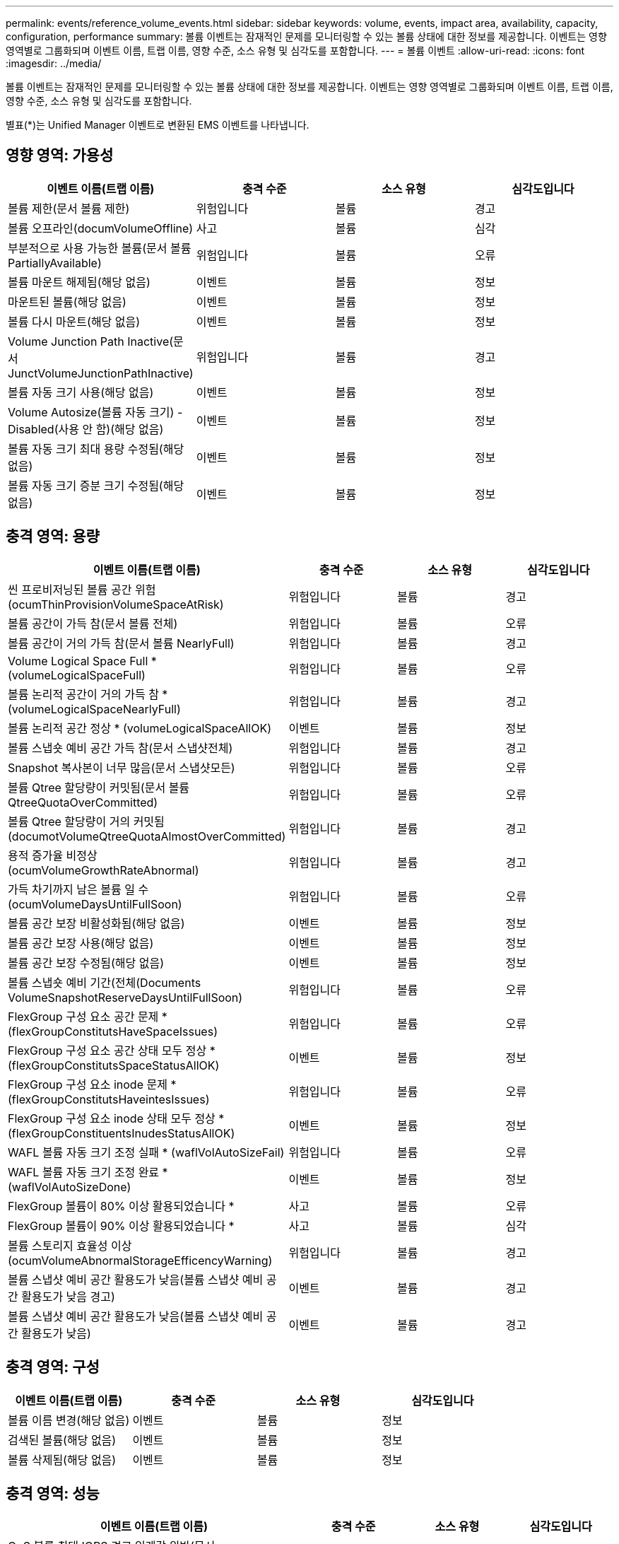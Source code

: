 ---
permalink: events/reference_volume_events.html 
sidebar: sidebar 
keywords: volume, events, impact area, availability, capacity, configuration, performance 
summary: 볼륨 이벤트는 잠재적인 문제를 모니터링할 수 있는 볼륨 상태에 대한 정보를 제공합니다. 이벤트는 영향 영역별로 그룹화되며 이벤트 이름, 트랩 이름, 영향 수준, 소스 유형 및 심각도를 포함합니다. 
---
= 볼륨 이벤트
:allow-uri-read: 
:icons: font
:imagesdir: ../media/


[role="lead"]
볼륨 이벤트는 잠재적인 문제를 모니터링할 수 있는 볼륨 상태에 대한 정보를 제공합니다. 이벤트는 영향 영역별로 그룹화되며 이벤트 이름, 트랩 이름, 영향 수준, 소스 유형 및 심각도를 포함합니다.

별표(*)는 Unified Manager 이벤트로 변환된 EMS 이벤트를 나타냅니다.



== 영향 영역: 가용성

|===
| 이벤트 이름(트랩 이름) | 충격 수준 | 소스 유형 | 심각도입니다 


 a| 
볼륨 제한(문서 볼륨 제한)
 a| 
위험입니다
 a| 
볼륨
 a| 
경고



 a| 
볼륨 오프라인(documVolumeOffline)
 a| 
사고
 a| 
볼륨
 a| 
심각



 a| 
부분적으로 사용 가능한 볼륨(문서 볼륨 PartiallyAvailable)
 a| 
위험입니다
 a| 
볼륨
 a| 
오류



 a| 
볼륨 마운트 해제됨(해당 없음)
 a| 
이벤트
 a| 
볼륨
 a| 
정보



 a| 
마운트된 볼륨(해당 없음)
 a| 
이벤트
 a| 
볼륨
 a| 
정보



 a| 
볼륨 다시 마운트(해당 없음)
 a| 
이벤트
 a| 
볼륨
 a| 
정보



 a| 
Volume Junction Path Inactive(문서 JunctVolumeJunctionPathInactive)
 a| 
위험입니다
 a| 
볼륨
 a| 
경고



 a| 
볼륨 자동 크기 사용(해당 없음)
 a| 
이벤트
 a| 
볼륨
 a| 
정보



 a| 
Volume Autosize(볼륨 자동 크기) - Disabled(사용 안 함)(해당 없음)
 a| 
이벤트
 a| 
볼륨
 a| 
정보



 a| 
볼륨 자동 크기 최대 용량 수정됨(해당 없음)
 a| 
이벤트
 a| 
볼륨
 a| 
정보



 a| 
볼륨 자동 크기 증분 크기 수정됨(해당 없음)
 a| 
이벤트
 a| 
볼륨
 a| 
정보

|===


== 충격 영역: 용량

|===
| 이벤트 이름(트랩 이름) | 충격 수준 | 소스 유형 | 심각도입니다 


 a| 
씬 프로비저닝된 볼륨 공간 위험(ocumThinProvisionVolumeSpaceAtRisk)
 a| 
위험입니다
 a| 
볼륨
 a| 
경고



 a| 
볼륨 공간이 가득 참(문서 볼륨 전체)
 a| 
위험입니다
 a| 
볼륨
 a| 
오류



 a| 
볼륨 공간이 거의 가득 참(문서 볼륨 NearlyFull)
 a| 
위험입니다
 a| 
볼륨
 a| 
경고



 a| 
Volume Logical Space Full * (volumeLogicalSpaceFull)
 a| 
위험입니다
 a| 
볼륨
 a| 
오류



 a| 
볼륨 논리적 공간이 거의 가득 참 * (volumeLogicalSpaceNearlyFull)
 a| 
위험입니다
 a| 
볼륨
 a| 
경고



 a| 
볼륨 논리적 공간 정상 * (volumeLogicalSpaceAllOK)
 a| 
이벤트
 a| 
볼륨
 a| 
정보



 a| 
볼륨 스냅숏 예비 공간 가득 참(문서 스냅샷전체)
 a| 
위험입니다
 a| 
볼륨
 a| 
경고



 a| 
Snapshot 복사본이 너무 많음(문서 스냅샷모든)
 a| 
위험입니다
 a| 
볼륨
 a| 
오류



 a| 
볼륨 Qtree 할당량이 커밋됨(문서 볼륨 QtreeQuotaOverCommitted)
 a| 
위험입니다
 a| 
볼륨
 a| 
오류



 a| 
볼륨 Qtree 할당량이 거의 커밋됨(documotVolumeQtreeQuotaAlmostOverCommitted)
 a| 
위험입니다
 a| 
볼륨
 a| 
경고



 a| 
용적 증가율 비정상(ocumVolumeGrowthRateAbnormal)
 a| 
위험입니다
 a| 
볼륨
 a| 
경고



 a| 
가득 차기까지 남은 볼륨 일 수(ocumVolumeDaysUntilFullSoon)
 a| 
위험입니다
 a| 
볼륨
 a| 
오류



 a| 
볼륨 공간 보장 비활성화됨(해당 없음)
 a| 
이벤트
 a| 
볼륨
 a| 
정보



 a| 
볼륨 공간 보장 사용(해당 없음)
 a| 
이벤트
 a| 
볼륨
 a| 
정보



 a| 
볼륨 공간 보장 수정됨(해당 없음)
 a| 
이벤트
 a| 
볼륨
 a| 
정보



 a| 
볼륨 스냅숏 예비 기간(전체(Documents VolumeSnapshotReserveDaysUntilFullSoon)
 a| 
위험입니다
 a| 
볼륨
 a| 
오류



 a| 
FlexGroup 구성 요소 공간 문제 * (flexGroupConstitutsHaveSpaceIssues)
 a| 
위험입니다
 a| 
볼륨
 a| 
오류



 a| 
FlexGroup 구성 요소 공간 상태 모두 정상 * (flexGroupConstitutsSpaceStatusAllOK)
 a| 
이벤트
 a| 
볼륨
 a| 
정보



 a| 
FlexGroup 구성 요소 inode 문제 * (flexGroupConstitutsHaveintesIssues)
 a| 
위험입니다
 a| 
볼륨
 a| 
오류



 a| 
FlexGroup 구성 요소 inode 상태 모두 정상 * (flexGroupConstituentsInudesStatusAllOK)
 a| 
이벤트
 a| 
볼륨
 a| 
정보



 a| 
WAFL 볼륨 자동 크기 조정 실패 * (waflVolAutoSizeFail)
 a| 
위험입니다
 a| 
볼륨
 a| 
오류



 a| 
WAFL 볼륨 자동 크기 조정 완료 * (waflVolAutoSizeDone)
 a| 
이벤트
 a| 
볼륨
 a| 
정보



 a| 
FlexGroup 볼륨이 80% 이상 활용되었습니다 *
 a| 
사고
 a| 
볼륨
 a| 
오류



 a| 
FlexGroup 볼륨이 90% 이상 활용되었습니다 *
 a| 
사고
 a| 
볼륨
 a| 
심각



 a| 
볼륨 스토리지 효율성 이상(ocumVolumeAbnormalStorageEfficencyWarning)
 a| 
위험입니다
 a| 
볼륨
 a| 
경고



 a| 
볼륨 스냅샷 예비 공간 활용도가 낮음(볼륨 스냅샷 예비 공간 활용도가 낮음 경고)
 a| 
이벤트
 a| 
볼륨
 a| 
경고



 a| 
볼륨 스냅샷 예비 공간 활용도가 낮음(볼륨 스냅샷 예비 공간 활용도가 낮음)
 a| 
이벤트
 a| 
볼륨
 a| 
경고

|===


== 충격 영역: 구성

|===
| 이벤트 이름(트랩 이름) | 충격 수준 | 소스 유형 | 심각도입니다 


 a| 
볼륨 이름 변경(해당 없음)
 a| 
이벤트
 a| 
볼륨
 a| 
정보



 a| 
검색된 볼륨(해당 없음)
 a| 
이벤트
 a| 
볼륨
 a| 
정보



 a| 
볼륨 삭제됨(해당 없음)
 a| 
이벤트
 a| 
볼륨
 a| 
정보

|===


== 충격 영역: 성능

|===
| 이벤트 이름(트랩 이름) | 충격 수준 | 소스 유형 | 심각도입니다 


 a| 
QoS 볼륨 최대 IOPS 경고 임계값 위반(문서 QosVolumeMaxIopsWarning)
 a| 
위험입니다
 a| 
볼륨
 a| 
경고



 a| 
QoS 볼륨 최대 MB/s 경고 임계값 위반(문서 QosVolumeMaxMbpsWarning)
 a| 
위험입니다
 a| 
볼륨
 a| 
경고



 a| 
QoS 볼륨 최대 IOPS/TB 경고 임계값 위반(문서 QosVolumeMaxIopsPerTbWarning)
 a| 
위험입니다
 a| 
볼륨
 a| 
경고



 a| 
워크로드 볼륨 지연 임계값 성능 서비스 수준 정책에 정의된 위반(문서 ConformanceLatencyWarning)
 a| 
위험입니다
 a| 
볼륨
 a| 
경고



 a| 
볼륨 IOPS 중요 임계값 위반(문서 VolumeIopsIncident)
 a| 
사고
 a| 
볼륨
 a| 
심각



 a| 
볼륨 IOPS 경고 임계값 위반(문서 볼륨 경고)
 a| 
위험입니다
 a| 
볼륨
 a| 
경고



 a| 
볼륨 MB/s 심각한 임계값 위반(문서 볼륨 MbpsIncident)
 a| 
사고
 a| 
볼륨
 a| 
심각



 a| 
볼륨 MB/s 경고 임계값 위반(문서 볼륨 MbpsWarning)
 a| 
위험입니다
 a| 
볼륨
 a| 
경고



 a| 
볼륨 지연 시간 ms/op 중요 임계값 위반(VolumeLatencyIncident)
 a| 
사고
 a| 
볼륨
 a| 
심각



 a| 
볼륨 지연 시간 ms/op 경고 임계값 위반(VolumeLatencyWarning)
 a| 
위험입니다
 a| 
볼륨
 a| 
경고



 a| 
볼륨 캐시 비적중 비율 위험 임계값 위반(문서 VolumeCacheMisssRatioIncident)
 a| 
사고
 a| 
볼륨
 a| 
심각



 a| 
볼륨 캐시 비적중 비율 경고 임계값 위반(문서 VolumeCacheMisssRatioWarning)
 a| 
위험입니다
 a| 
볼륨
 a| 
경고



 a| 
볼륨 지연 시간 및 IOPS 중요 임계값 위반(문서 라티encyIsopsIncident)
 a| 
사고
 a| 
볼륨
 a| 
심각



 a| 
볼륨 지연 시간 및 IOPS 경고 임계값 위반(문서 LatencyIsopsWarning)
 a| 
위험입니다
 a| 
볼륨
 a| 
경고



 a| 
볼륨 지연 시간 및 MB/s 심각한 임계값 위반(VolumeLatencyMbpsIncident)
 a| 
사고
 a| 
볼륨
 a| 
심각



 a| 
볼륨 지연 시간 및 MB/s 경고 임계값 위반(VolumeLatencyMbpsWarning)
 a| 
위험입니다
 a| 
볼륨
 a| 
경고



 a| 
볼륨 지연 시간 및 집계 성능 사용된 심각한 임계값 위반(문서 LatencyAggregatePerfCapacityUsedIncident)
 a| 
사고
 a| 
볼륨
 a| 
심각



 a| 
볼륨 지연 및 집계 성능 사용된 용량 경고 임계값 위반(문서 LatencyAggregatePerfCapacityUsedWarning)
 a| 
위험입니다
 a| 
볼륨
 a| 
경고



 a| 
볼륨 지연 및 애그리게이트 활용률 주요 임계값 위반(VolumeLatencyAggregateUtilationIncident)
 a| 
사고
 a| 
볼륨
 a| 
심각



 a| 
볼륨 지연 및 애그리게이트 활용률 경고 임계값 위반(VolumeLatencyAggregateUtilationWarning)
 a| 
위험입니다
 a| 
볼륨
 a| 
경고



 a| 
볼륨 지연 시간 및 노드 성능 용량 사용 심각한 임계값 위반(문서 라티노드 PerfCapacityUsedIncident)
 a| 
사고
 a| 
볼륨
 a| 
심각



 a| 
볼륨 지연 및 노드 성능 사용된 용량 경고 임계값 위반(문서 LatencyNodePerfCapacityUsedWarning)
 a| 
위험입니다
 a| 
볼륨
 a| 
경고



 a| 
사용된 볼륨 지연 시간 및 노드 성능 용량 - 테이크오버가 중요 임계값 위반(문서 LatencyAggregatePerfCapacityUsedTakeoverIncident)
 a| 
사고
 a| 
볼륨
 a| 
심각



 a| 
사용된 볼륨 지연 시간 및 노드 성능 용량 - 테이크오버 경고 임계값 위반(문서 LatencyAggregatePerfCapacityUsedTakeoverWarning)
 a| 
위험입니다
 a| 
볼륨
 a| 
경고



 a| 
볼륨 지연 시간 및 노드 활용률 주요 임계값 위반(VolumeLatencyNodeUtilationIncident)
 a| 
사고
 a| 
볼륨
 a| 
심각



 a| 
볼륨 지연 및 노드 활용률 경고 임계값 위반(VolumeLatencyNodeUtilationWarning)
 a| 
위험입니다
 a| 
볼륨
 a| 
경고

|===


== 충격 영역: 보안

|===
| 이벤트 이름(트랩 이름) | 충격 수준 | 소스 유형 | 심각도입니다 


 a| 
볼륨 안티 랜섬웨어 모니터링이 활성화됨(액티브 모드)(안티란소마wareVolumeStateEnabled)
 a| 
이벤트
 a| 
볼륨
 a| 
정보



 a| 
볼륨 랜섬웨어 방지 모니터링이 비활성화됨(AntRansomwareVolumeStateDisabled)
 a| 
위험입니다
 a| 
볼륨
 a| 
경고



 a| 
볼륨 안티 랜섬웨어 모니터링이 활성화됨(학습 모드)(antiRansomwareVolumeStateDryrun)
 a| 
이벤트
 a| 
볼륨
 a| 
정보



 a| 
볼륨 랜섬웨어 방지 모니터링이 일시 중지됨(학습 모드)(antRansomwareVolumeVolumeStateDryrunPaused)
 a| 
위험입니다
 a| 
볼륨
 a| 
경고



 a| 
볼륨 랜섬웨어 방지 모니터링이 일시 중지됨(활성 모드)(안티란소마wareVolumeStateEnablePaused)
 a| 
위험입니다
 a| 
볼륨
 a| 
경고



 a| 
볼륨 안티 랜섬웨어 모니터링이 비활성화(안티란소모레볼륨 StateDisableInProgress)
 a| 
위험입니다
 a| 
볼륨
 a| 
경고



 a| 
랜섬웨어 활동 표시(callHomeRansomwareActivitySeen)
 a| 
사고
 a| 
볼륨
 a| 
심각



 a| 
랜섬웨어 방지 모니터링에 적합한 볼륨(학습 모드)(ocumVolumeArwCandidATE)
 a| 
이벤트
 a| 
볼륨
 a| 
정보



 a| 
랜섬웨어 방지 모니터링에 적합한 볼륨(액티브 모드)(ocumVolumeSuitedForActiveAntiRansomwareDetection)
 a| 
위험입니다
 a| 
볼륨
 a| 
경고



 a| 
볼륨에서 예기치 않은 트래픽 방지 경고(antispansomwareFeatureNoisyVolume)가 발생합니다.
 a| 
위험입니다
 a| 
볼륨
 a| 
경고

|===


== 충격 영역: 데이터 보호

|===
| 이벤트 이름(트랩 이름) | 충격 수준 | 소스 유형 | 심각도입니다 


 a| 
볼륨에 로컬 스냅샷 보호 기능이 부족합니다(볼륨\로컬 보호경고).
 a| 
위험입니다
 a| 
볼륨
 a| 
경고



 a| 
볼륨에 로컬 스냅샷 보호 기능이 부족합니다(볼륨\LocalProtectionCleared).
 a| 
위험입니다
 a| 
볼륨
 a| 
경고

|===
